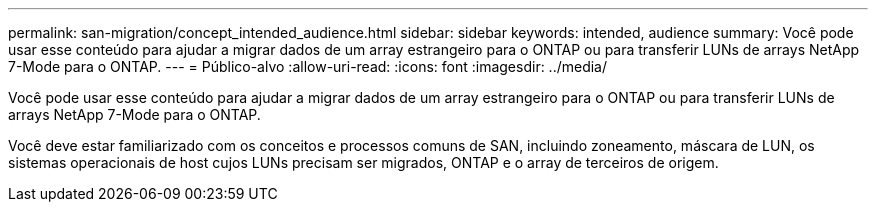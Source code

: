 ---
permalink: san-migration/concept_intended_audience.html 
sidebar: sidebar 
keywords: intended, audience 
summary: Você pode usar esse conteúdo para ajudar a migrar dados de um array estrangeiro para o ONTAP ou para transferir LUNs de arrays NetApp 7-Mode para o ONTAP. 
---
= Público-alvo
:allow-uri-read: 
:icons: font
:imagesdir: ../media/


[role="lead"]
Você pode usar esse conteúdo para ajudar a migrar dados de um array estrangeiro para o ONTAP ou para transferir LUNs de arrays NetApp 7-Mode para o ONTAP.

Você deve estar familiarizado com os conceitos e processos comuns de SAN, incluindo zoneamento, máscara de LUN, os sistemas operacionais de host cujos LUNs precisam ser migrados, ONTAP e o array de terceiros de origem.
